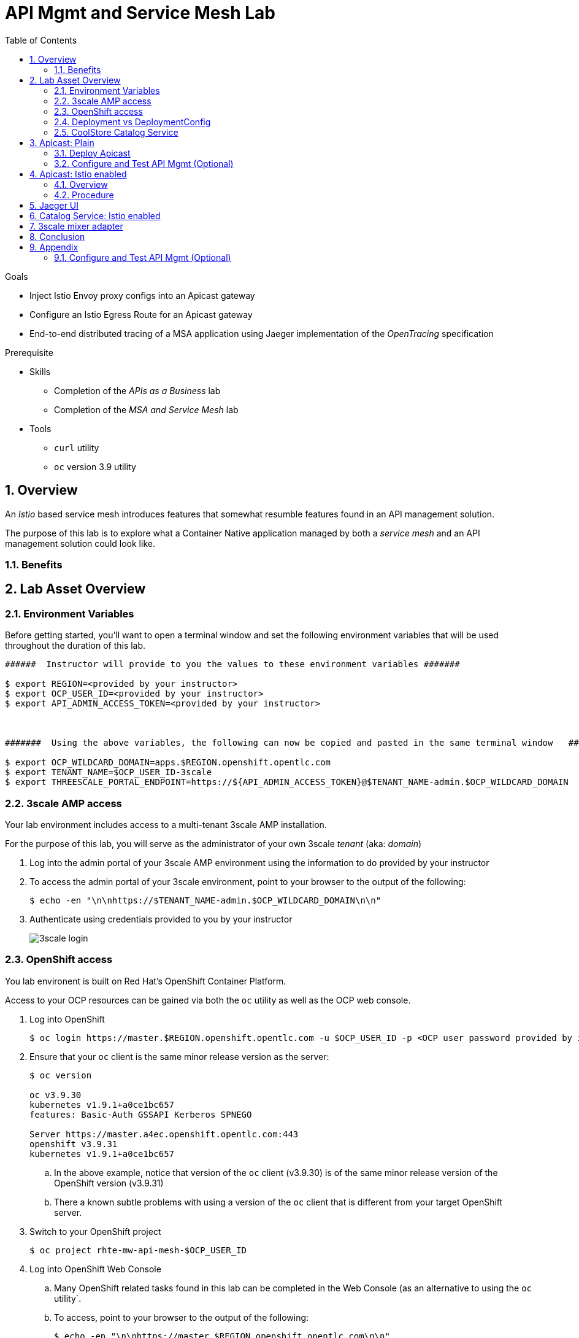 :noaudio:
:scrollbar:
:data-uri:
:toc2:
:linkattrs:

= API Mgmt and Service Mesh Lab

.Goals
* Inject Istio Envoy proxy configs into an Apicast gateway
* Configure an Istio Egress Route for an Apicast gateway
* End-to-end distributed tracing of a MSA application using Jaeger implementation of the _OpenTracing_ specification

.Prerequisite
* Skills
** Completion of the _APIs as a Business_ lab
** Completion of the _MSA and Service Mesh_ lab
* Tools
** `curl` utility
** `oc` version 3.9 utility

:numbered:

== Overview

An _Istio_ based service mesh introduces features that somewhat resumble features found in an API management solution.

The purpose of this lab is to explore what a Container Native application managed by both a _service mesh_ and an API management solution could look like.

=== Benefits

== Lab Asset Overview

=== Environment Variables

Before getting started, you'll want to open a terminal window and set the following environment variables that will be used throughout the duration of this lab.

ifdef::showscript[]
If student lab environment and 3scale tenants were provisioned using the ocp-workload-rhte-mw-api-mesh ansible role, then student details can be found in:

/tmp/3scale_tenants/user_info_file.txt

endif::showscript[]

-----
######  Instructor will provide to you the values to these environment variables #######

$ export REGION=<provided by your instructor>
$ export OCP_USER_ID=<provided by your instructor>
$ export API_ADMIN_ACCESS_TOKEN=<provided by your instructor>



#######  Using the above variables, the following can now be copied and pasted in the same terminal window   ########

$ export OCP_WILDCARD_DOMAIN=apps.$REGION.openshift.opentlc.com
$ export TENANT_NAME=$OCP_USER_ID-3scale
$ export THREESCALE_PORTAL_ENDPOINT=https://${API_ADMIN_ACCESS_TOKEN}@$TENANT_NAME-admin.$OCP_WILDCARD_DOMAIN
-----

ifdef::showscript[]

# Alternative using service endpoint
$ export THREESCALE_PORTAL_ENDPOINT=http://${API_ADMIN_ACCESS_TOKEN}@system-provider.3scale-mt-adm0.svc.cluster.local

endif::showscript[]

=== 3scale AMP access

Your lab environment includes access to a multi-tenant 3scale AMP installation.

For the purpose of this lab, you will serve as the administrator of your own 3scale _tenant_ (aka: _domain_)

. Log into the admin portal of your 3scale AMP environment using the information to do provided by your instructor
. To access the admin portal of your 3scale environment, point to your browser to the output of the following:
+
-----
$ echo -en "\n\nhttps://$TENANT_NAME-admin.$OCP_WILDCARD_DOMAIN\n\n"
-----

. Authenticate using credentials provided to you by your instructor
+
image::images/3scale_login.png[]


=== OpenShift access

You lab environent is built on Red Hat's OpenShift Container Platform.

Access to your OCP resources can be gained via both the `oc` utility as well as the OCP web console.

. Log into OpenShift
+
-----
$ oc login https://master.$REGION.openshift.opentlc.com -u $OCP_USER_ID -p <OCP user password provided by instructor>
-----

. Ensure that your `oc` client is the same minor release version as the server:
+
-----
$ oc version

oc v3.9.30
kubernetes v1.9.1+a0ce1bc657
features: Basic-Auth GSSAPI Kerberos SPNEGO

Server https://master.a4ec.openshift.opentlc.com:443
openshift v3.9.31
kubernetes v1.9.1+a0ce1bc657
-----

.. In the above example, notice that version of the `oc` client (v3.9.30) is of the same minor release version of the OpenShift version (v3.9.31)
.. There a known subtle problems with using a version of the `oc` client that is different from your target OpenShift server.

. Switch to your  OpenShift project
+
-----
$ oc project rhte-mw-api-mesh-$OCP_USER_ID
-----

. Log into OpenShift Web Console
.. Many OpenShift related tasks found in this lab can be completed in the Web Console (as an alternative to using the `oc` utility`.
.. To access, point to your browser to the output of the following:
+
-----
$ echo -en "\n\nhttps://master.$REGION.openshift.opentlc.com\n\n"
-----

.. Authenticate using the OpenShift userId and passwd provided to you by your instructor


=== Deployment vs DeploymentConfig 

Your lab assets consist of a mix of OpenShift _Deployment_ and _DeploymentConfig_ resources.

The _Deployment_ construct is the more recent Kubernetes equivalent of what has always been in OpenShift:  _DeploymentConfig_.

The _istioctl_ utility (introduced later in this lab) of Istio requires the use of the Kubernetes _Deployment_ resource.
Subsequently, for the purpose of this lab, we'll use the Kubernetes _Deployment_ type (instead of DeploymentConfig) for all microservices.

The CoolStore catalog service included in your lab environment connects to a MongoDB database.
This MongoDB database is managed by Kubernetes using an OpenShift DeploymentConfig instead of a Kubernetes Deployment.
The reason for this is the the OpenShift DeploymentConfig provides more features than a Deployment to include the use of _lifecycle_ hooks.
This is important because the MongoDB in your lab is pre-seeded with data using a _post deployment_ life-cycle hook.
This _post deployment_ lifecycle hook is simply ignored when attempting to use a Kubernetes Deployment.


If you interested in learning more about the differences between Kubernetes _Deployments_ and OCP _DeploymentConfigurations_, please see
link:https://docs.openshift.com/container-platform/3.10/dev_guide/deployments/kubernetes_deployments.html#kubernetes-deployments-vs-deployment-configurations[this documentation].

=== CoolStore Catalog Service


==== OpenShift objects

. Review DeploymentConfig
+
-----
$ oc get dc

...

NAME              REVISION   DESIRED   CURRENT   TRIGGERED BY
catalog-mongodb   1          1         1         config,image(mongodb:3.4)
-----

. Review Deployment
+
-----
$ oc get deploy

...

NAME              DESIRED   CURRENT   UP-TO-DATE   AVAILABLE   AGE
catalog-service   1         1         1            1           4m
-----

. Review running pods
+
-----
$ oc get pods

...

NAME                          READY     STATUS      RESTARTS   AGE
catalog-mongodb-1-clsz4       1/1       Running     0          11m
catalog-service-1-dqb28       1/1       Running     0          11m

...
-----

. Retrieve the URL of the Coolstore catalog microservice:
+
[source,text]
----
$ export CATALOG_URL=http://$(oc get route catalog-service -o template --template='{{.spec.host}}')
----

. Via the catalog service, retrieve the pre-seeded data in the Mongo database:
+
-----
$ curl -X GET "$CATALOG_URL/products"
-----

==== Invoke _Open API Specification_ docs

The link:https://swagger.io/docs/specification/about/[OpenAPI Specification^] (formerly "Swagger Specification") is an API description format for REST APIs. link:https://swagger.io/[Swagger^] is a set of open-source tools built around the OpenAPI specification that can help you design, build, document, and consume REST APIs.

Swagger documentation is available for the REST endpoints of the catalog microservice.

. Display the URL for your project:
+
[source,text]
----
$ echo $CATALOG_URL
----

. Copy and paste the URL into a web browser.
* Expect to see the Swagger docs for the REST endpoints:
+
image::images/swagger-ui-coolstore-catalog.png[]

. Click *GET /products Get a list of products* to expand the item.
. Click the *Try it out* button, then click *Execute*.
. View the REST call response:
+
image::images/swagger-ui-response.png[]

. Use the Swagger UI to test the other REST endpoints for the catalog microservice.


== Apicast: Plain

In this lab, you will provision your own 3scale _apicast_ gateway to manage your CoolStore _catalog_ service.

This apicast gateway is unmodified with the exception that management of it occurs via a Kubernetes _deployment_ as opposed to an OCP _deploymentconfig_. 

In a later section of this lab, this same _apicast_ gateway will be Istio enabled.

=== Deploy Apicast

. Retrieve Apicast template
+
-----
$ curl -o /tmp/3scale-apicast-2.2.yml \
          https://raw.githubusercontent.com/gpe-mw-training/3scale_onpremise_implementation_labs/master/resources/rhte/3scale-apicast-2.2.yml
-----

. Review Apicast template
+
-----
$ cat /tmp/3scale-apicast-2.2.yml | more
-----

. Check your knowledge

. Create Apicast related resources in OpenShift:
+
-----
$ oc new-app \
     -f /tmp/3scale-apicast-2.2.yml \
     --param THREESCALE_PORTAL_ENDPOINT=$THREESCALE_PORTAL_ENDPOINT \
     --param TENANT_NAME=$TENANT_NAME \
     --param WILDCARD_DOMAIN=$OCP_WILDCARD_DOMAIN > /tmp/3scale_apicast_istio_details.txt
-----

. Resume the intially paused deploy object:
+
-----
$ oc rollout resume deploy apicast-prod-plain
-----

=== Configure and Test API Mgmt (Optional)

If you are new to API management using 3scale, it is recommended that you take this opportunity to refresh before continuing with the objectives of this lab.

You can do so by following the instructions found in the <<configuretestapi>> section of the appendix of this lab.

Upon completion, return back to this point in the lab and proceed with next section.

If you are already experienced using Red Hat 3scale, then feel free to just proceed to the next section.

== Apicast: Istio enabled

=== Overview

TO-DO:  Architecture diagram

=== Procedure

. View special privileges:
+
-----

TO-DO: view privileged scc on default sa

-----


. View configmap in `istio-system` project
+
-----
$ oc describe configmap istio -n istio-system | more
-----


. Inject Istio configs into a new apicast deployment
+
-----


# The password can be either the :
#   1) [provider key](https://support.3scale.net/docs/terminology#apikey) or 
#   2) [access token](https://support.3scale.net/docs/terminology#tokens) 
# Note: these should not be confused with [service tokens](https://support.3scale.net/docs/terminology#tokens)
# Example: `https://ACCESS-TOKEN@ACCOUNT-admin.3scale.net` (where the host name is the same as the domain for the URL when you are logged into the admin portal from a browser.
# When `THREESCALE_PORTAL_ENDPOINT` environment variable is provided, the gateway will download the configuration from the 3scale on initializing. 
# The configuration includes all the settings provided on the Integration page of the API(s).

# https://3e7d7556ff02f564ded302c6b1648e33@user1-3scale-admin.apps.dev39.openshift.opentlc.com

$ istioctl kube-inject \
           -f ~/lab/3scale_onpremise_implementation_labs/resources/apicast-deploy-istio.yml \
           >> ~/lab/3scale_onpremise_implementation_labs/resources/3scale-apicast-2.2-istio.yml

$ oc new-app \
     -f ~/lab/3scale_onpremise_implementation_labs/resources/3scale-apicast-2.2-istio.yml \
     --param THREESCALE_PORTAL_ENDPOINT=$THREESCALE_PORTAL_ENDPOINT \
     --param TENANT_NAME=$OCP_USER_ID-3scale \
     --param WILDCARD_DOMAIN=$OCP_WILDCARD_DOMAIN > /tmp/3scale_apicast_istio_details.txt
-----


. Resume pauased _apicast_
+
-----
-----


. Investigate _apicast_ provisioning problem
+
-----

...

2018/08/02 08:32:23 [warn] 23#23: *2 [lua] remote_v2.lua:163: call(): failed to get list of services: invalid status: 0 url: https://ratwater-admin.3scale.net/admin/api/services.json, context: ngx.timer
2018/08/02 08:32:23 [info] 23#23: *2 [lua] remote_v1.lua:98: call(): configuration request sent: https://ratwater-admin.3scale.net/admin/api/nginx/spec.json, context: ngx.timer
2018/08/02 08:32:23 [error] 23#23: *2 peer closed connection in SSL handshake, context: ngx.timer
2018/08/02 08:32:23 [warn] 23#23: *2 [lua] remote_v1.lua:108: call(): configuration download error: handshake failed, context: ngx.timer
ERROR: /opt/app-root/src/src/apicast/configuration_loader.lua:57: missing configuration
stack traceback:
	/opt/app-root/src/src/apicast/configuration_loader.lua:57: in function 'boot'
	/opt/app-root/src/libexec/boot.lua:6: in function 'file_gen'
	init_worker_by_lua:49: in function <init_worker_by_lua:47>
	[C]: in function 'xpcall'
	init_worker_by_lua:56: in function <init_worker_by_lua:54>

-----

. Configure a custom Istio _Egress Route_ for Apicast gateway
+
-----
-----

. Re-dploy Istio enabled Apicast gateway

. Modify _service_ to route to new Istio enabled _apicast_
+
-----
-----

. Test

== Jaeger UI

TO-DO : View OpenTracing spans in Jaeger UI

== Catalog Service: Istio enabled

== 3scale mixer adapter

TO-DO :  Juaquim will elaborate on this on Aug 9 during the 3scale F2F .


== Conclusion

As you know, Openresty is Nginx + luaJIT, and right now, we only get OpenTracing information for the "Nginx" part of it, there aren't any OpenTracing libraries for lua.
We are working on being able to use the OpenTracing C++ libraries from LUA, so we can create spans directly from it, and gain even more visibility into APIcast internals. 
For example, this could help debug if that custom policy you just installed is making things slower.

== Appendix


[[configuretestapi]]
=== Configure and Test API Mgmt (Optional)

In this section, you define a service that manages access to the Coolstore Catalog service that has already been provisioned for you.

The skills gained in this section are learned from pre-req courses but is additionally provided here as a refresher for your conveniance.

==== Define Catalog Service

. From the Admin Portal's home page, navigate to the *API* tab.
. On the far right, click image:images/create_service_icon.png[].
. Enter `catalog_service` for the *Name* and *System Name*.
. Select *NGINX APIcast self-managed* *Gateway* type and not a plugin:
+
image::images/apicast_gw.png[]

. Select *API Key (user_key)* for the *Authentication* type:
+
image::images/select_api_key.png[]

. Click *Create Service*.

==== Create Application Plan

Application plans define access policies for your API.

. From the *Overview* page of your new `catalog_service`, scroll to the *Published Application Plans* section.
. Click image:images/create_app_plan_icon.png[]:
+
image::images/create_app_plan.png[]

. Enter `catalog_app_plan` for the *Name* and *System name*:
+
image::images/pop_app_plan.png[]

. Click *Create Application Plan*.

==== Create Application

In this section, you associate an application to each of your previously defined users.
This generates a _user key_ to the application.
The user key is used as a query parameter to the HTTP request to invoke your business services via your on-premise APIcast gateway.

. Navigate to the *Developers* tab.
. Select your `catalog_account` account.
. Create Application
.. Click the *0 Applications* link at the top:
+
image::images/create_catalog_dev_app.png[]
+
NOTE: A default application may have already been created (in which case the link will indicate 1 Application, not 0).
If so, this default application is typically associated with the out-of-the-box `API` service (which is not what you want).
If it exists, feel free to click on default application to identify which service it is associated with and then delete it.

.. Click image:images/create_app_icon.png[].
.. Fill in the *New Application* form as follows:
... *Application plan*: `catalog_app_plan`
... *Service Plan*: *Default*
... *Name*: `catalog_app`
+
image::images/create_catalog_app.png[]

.. Click *Create Application*.

. On the details page for your new application (or the default application automatically created), find the API *User Key*:
+
image::images/new_catalog_user_key.png[]

. Create an environment variable set to this user key:
+
-----
$ echo "export ONPREM_CATALOG_USER_KEY=<the catalog app user key>" >> ~/.bashrc
$ source ~/.bashrc
-----

==== Stage Service Integration

In this section, you define an API service to manage your _catalog_ RESTful business service.

. In the Admin Portal, navigate to the *APIs* tab.
. From your `catalog_service` service, select *Application Plans*.
. For the  `catalog_app_plan` and click the *Publish* link:
+
image::images/publish_app_plan.png[]
. From your `catalog_service` service, select *Integration*.
. Click *Add the base URL of your API and save the configuration*.
+
image::images/add_base_url.png[]
+
* This takes you to a page that allows you to configure the apicast staging and production environments.

. Populate the *Configuration: configure & test immediately in the staging environment* form as follows:
.. *Private Base URL*:
... Enter the internal DNS resolvable URL to your mock Catalog business service.
... The internal URL will be the output of the following:
+
-----
$ echo -en "\n\nhttp://wfswarm-date-service.$OCP_PROJECT_PREFIX-bservices.svc.cluster.local:8080\n\n"
-----
... Do not include the `/time/now` web context in this URL.

.. *Staging Public Base URL*: Populate this field with the output from the following command:
+
-----
$ echo -en "\n`oc get route swarm-apicast-stage -n $OCP_PROJECT_PREFIX-3scale-amp --template "https://{{.spec.host}}"`:443\n\n"
-----

.. *Production Public Base URL*: Populate this field with the output from the following command:
+
-----
$ echo -en "\n`oc get route swarm-apicast-prod -n $OCP_PROJECT_PREFIX-3scale-amp --template "https://{{.spec.host}}"`:443\n\n"
-----

.. *API test GET request*: Enter `/time/now`.

** Expect to see a test cURL command populated with the API key assigned to you for the `catalog_app_plan`:
+
image::images/apikey_shows_up.png[]
+
.. If not, go back through the steps to create an Application Plan and corresponding Application.
+
NOTE: When there are multiple developer accounts, Red Hat 3scale API Management uses the default developer account that is created with every new API provider account to determine which user key to use. When creating new services, the 3scale AMP sets the first application from the first account subscribed to the new service as the default.

. Click *Update & test in Staging Environment*
.. In doing so, the `apicast-stage` pod invokes your backend _catalog_ business service as per the `Private Base URL`.
.. The page should turn green with a message indicating success.
+
image::images/stage_success.png[]

. Click *Back to Integration & Configuration*:
. Click *Promote v. 1 to Production*:
+
image::images/stage_and_prod.png[]

Your 3scale by Red Hat service is configured.
Next, the configuration details of your service need to be propagated to your on-premise APIcast gateway.

==== Run On-Premise APIcast

===== Refresh APIcast at boot
Every time a configuration change is made to a api management service or application plan, the APIcast gateways need to be refreshed with the latest changes.

The APIcast gateways are configured to refresh the latest service-related configuration information from the API management platform every 5 minutes.
When this internal NGINX timer is triggered, you see log statements in your APIcast gateway similar to the following:

.Sample Output
-----
[debug] 36#36: *3574 [lua] configuration_loader.lua:132: updated configuration via timer:

....

[info] 36#36: *3574 [lua] configuration_loader.lua:160: auto updating configuration finished successfuly, context: ngx.timer
-----

Instead of potentially waiting for 5 minutes, you can force your apicast pods to refresh themselves.

. In your apicast-production dc, change the value of the _APICAST_CONFIGURATION_LOADER_ environment variable from `lazy` to: `boot`.
. Modifying the dc will reload it and subsequently start a new pod.
+
Because, the APICAST_CONFIGURATION_LOADER environment variable is now set to true, the apicast pod should pickup the latest api management configurations at start-up.
. Tail the log of the new `apicast-production` pod.

* A debug-level log statement similar to the following appears:
+
.Sample Output
-----
[lua] configuration_store.lua:103: configure(): added service 2555417742084 configuration with hosts: swarm-3scale-apicast.apps.13.58.42.137.xip.io ttl: nil
-----

===== Test Catalog Business Service

In this section, you invoke your Catalog business service via your on-premise APIcast gateway.

. Make sure that your `$ONPREM_CATALOG_USER_KEY` environment variable is still set:
+
-----
$ echo $ONPREM_CATALOG_USER_KEY
-----

. From the terminal, execute the following:
+
-----
$ curl -v -k `echo -en "\nhttps://"$(oc get route/swarm-apicast-prod -o template --template {{.spec.host}})"/time/now?user_key=$ONPREM_SWARM_USER_KEY\n"`
-----
+
.Sample Output
-----
...

{"value" : "The time is 2017-05-13T01:57:12.781Z"}
-----

. If you are still tailing the log of your `apicast` pod, expect to see statements similar to this:
+
.Sample Output
-----
...

2017/05/11 20:31:32 [info] 29#29: *179 [lua] proxy.lua:372: post_action(): [async] reporting to backend asynchronously, cached_key: 2555417742084:92042b24681f9f61dc48bce46f4eaa6f:usage%5Bhits%5D=1 while sending to client, client: 172.17.0.1, server: _, request: "GET /time/now?user_key=92042b24681f9f61dc48bce46f4eaa6f HTTP/1.1", upstream: "https://13.58.42.137:443/time/now?user_key=92042b24681f9f61dc48bce46f4eaa6f", host: "wfswarmdatestampservice-bservices.apps.13.58.42.137.xip.io"

...

[11/May/2017:20:31:32 +0000] swarm-3scale-apicast.apps.13.58.42.137.xip.io:8080 172.17.0.1:40554 "GET /time/now?user_key=92042b24681f9f61dc48bce46f4eaa6f HTTP/1.1" 200 50 (0.090) 0.075
-----




ifdef::showscript[]

export API_ADMIN_ACCESS_TOKEN=9a67667ef15213f421430aaa9fe3fa1ceab44f165324fdae30941d98110ea1ae

endif::showscript[]

ifdef::showscript[]

endif::showscript[]



